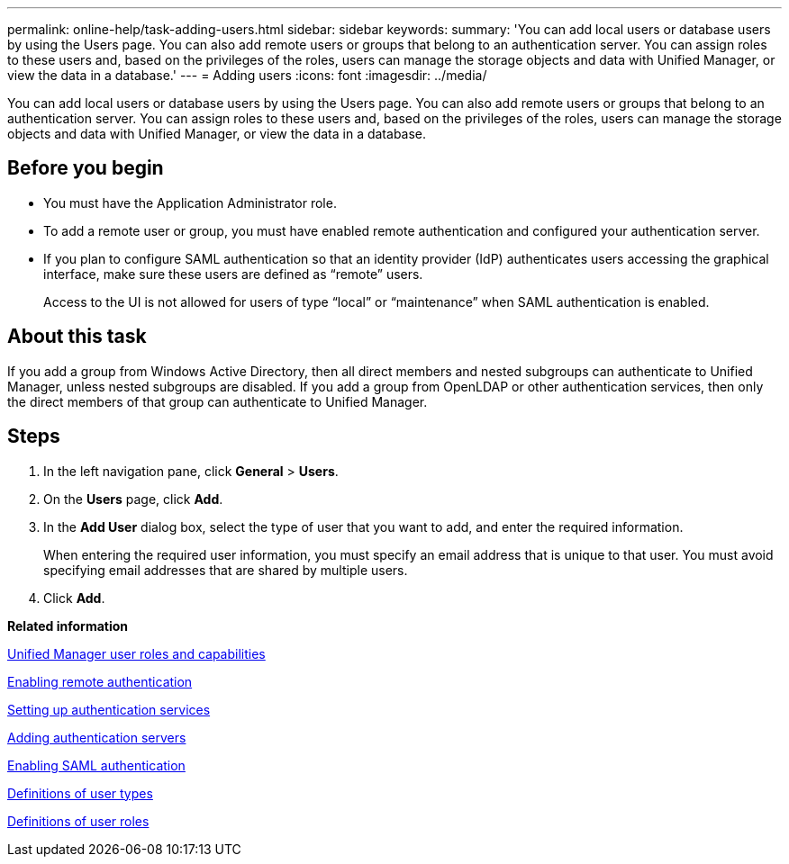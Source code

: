 ---
permalink: online-help/task-adding-users.html
sidebar: sidebar
keywords: 
summary: 'You can add local users or database users by using the Users page. You can also add remote users or groups that belong to an authentication server. You can assign roles to these users and, based on the privileges of the roles, users can manage the storage objects and data with Unified Manager, or view the data in a database.'
---
= Adding users
:icons: font
:imagesdir: ../media/

[.lead]
You can add local users or database users by using the Users page. You can also add remote users or groups that belong to an authentication server. You can assign roles to these users and, based on the privileges of the roles, users can manage the storage objects and data with Unified Manager, or view the data in a database.

== Before you begin

* You must have the Application Administrator role.
* To add a remote user or group, you must have enabled remote authentication and configured your authentication server.
* If you plan to configure SAML authentication so that an identity provider (IdP) authenticates users accessing the graphical interface, make sure these users are defined as "`remote`" users.
+
Access to the UI is not allowed for users of type "`local`" or "`maintenance`" when SAML authentication is enabled.

== About this task

If you add a group from Windows Active Directory, then all direct members and nested subgroups can authenticate to Unified Manager, unless nested subgroups are disabled. If you add a group from OpenLDAP or other authentication services, then only the direct members of that group can authenticate to Unified Manager.

== Steps

. In the left navigation pane, click *General* > *Users*.
. On the *Users* page, click *Add*.
. In the *Add User* dialog box, select the type of user that you want to add, and enter the required information.
+
When entering the required user information, you must specify an email address that is unique to that user. You must avoid specifying email addresses that are shared by multiple users.

. Click *Add*.

*Related information*

xref:reference-unified-manager-roles-and-capabilities.adoc[Unified Manager user roles and capabilities]

xref:task-enabling-remote-authentication.adoc[Enabling remote authentication]

xref:task-setting-up-authentication-services.adoc[Setting up authentication services]

xref:task-adding-authentication-servers.adoc[Adding authentication servers]

xref:task-enabling-saml-authentication-um.adoc[Enabling SAML authentication]

xref:reference-definitions-of-user-types.adoc[Definitions of user types]

xref:reference-definitions-of-user-roles.adoc[Definitions of user roles]
